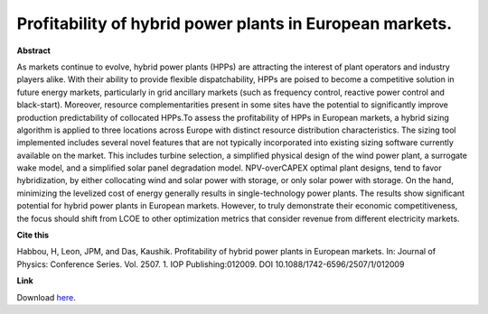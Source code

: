 .. pub_13:

Profitability of hybrid power plants in European markets.
==========================================================

**Abstract**

As markets continue to evolve, hybrid power plants (HPPs) are attracting the
interest of plant operators and industry players alike. With their ability to provide flexible
dispatchability, HPPs are poised to become a competitive solution in future energy markets,
particularly in grid ancillary markets (such as frequency control, reactive power control and
black-start). Moreover, resource complementarities present in some sites have the potential to
significantly improve production predictability of collocated HPPs.To assess the profitability of
HPPs in European markets, a hybrid sizing algorithm is applied to three locations across Europe
with distinct resource distribution characteristics. The sizing tool implemented includes several
novel features that are not typically incorporated into existing sizing software currently available
on the market. This includes turbine selection, a simplified physical design of the wind power
plant, a surrogate wake model, and a simplified solar panel degradation model. NPV-overCAPEX optimal plant designs, tend to favor hybridization, by either collocating wind and solar
power with storage, or only solar power with storage. On the hand, minimizing the levelized
cost of energy generally results in single-technology power plants. The results show significant
potential for hybrid power plants in European markets. However, to truly demonstrate their
economic competitiveness, the focus should shift from LCOE to other optimization metrics that
consider revenue from different electricity markets.


**Cite this**

Habbou, H, Leon, JPM, and Das, Kaushik. Profitability of hybrid power plants in European markets. In: Journal of Physics: Conference Series. Vol. 2507. 1. IOP Publishing:012009. DOI 10.1088/1742-6596/2507/1/012009

**Link**

Download `here
<https://backend.orbit.dtu.dk/ws/portalfiles/portal/323438888/Habbou_2023_J._Phys._Conf._Ser._2507_012009.pdf>`_.

.. tags:: Market Participation, Hybrid Power Plants, Optimization